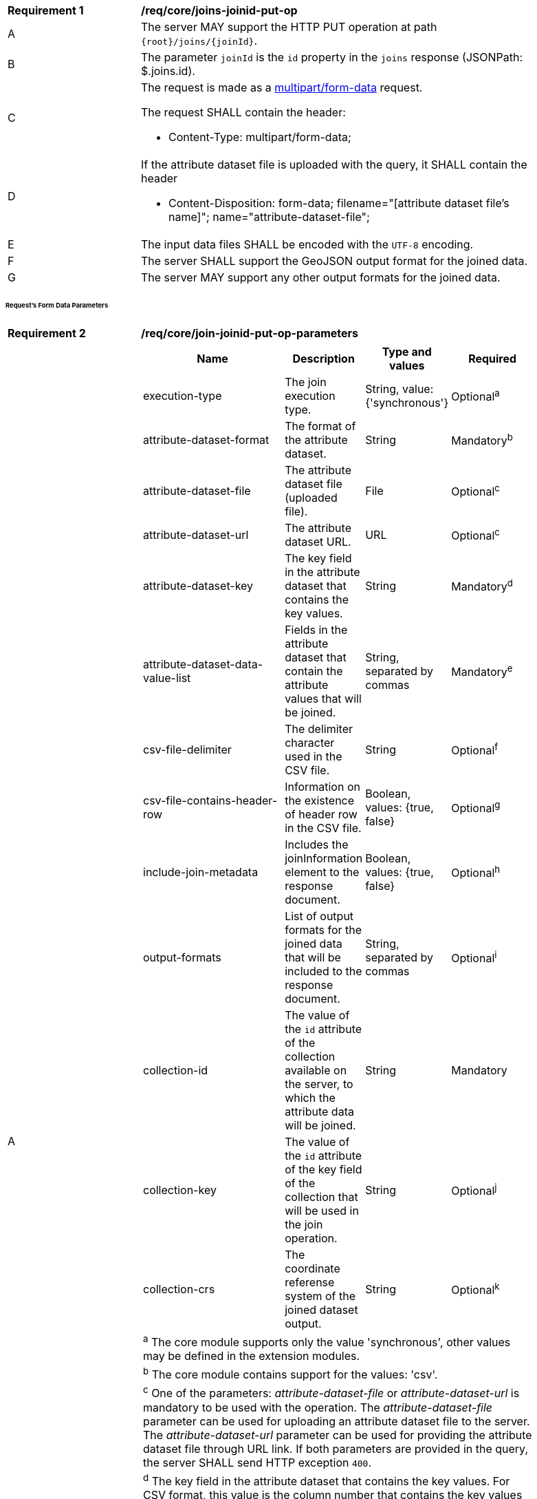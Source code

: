 [[req_core_joins-joinid-put-op]]
[width="90%",cols="2,6a"]
|===
^|*Requirement {counter:req-id}* |*/req/core/joins-joinid-put-op* 
^|A |The server MAY support the HTTP PUT operation at path `{root}/joins/{joinId}`.
^|B |The parameter `joinId` is the `id` property in the `joins` response (JSONPath: $.joins.id).
^|C |The request is made as a <<rfc7578,multipart/form-data>> request. 

The request SHALL contain the header:

* Content-Type: multipart/form-data;
^|D |If the attribute dataset file is uploaded with the query, it SHALL contain the header

* Content-Disposition: form-data; filename="[attribute dataset file's name]"; name="attribute-dataset-file";
^|E |The input data files SHALL be encoded with the `UTF-8` encoding.
^|F |The server SHALL support the GeoJSON output format for the joined data.
^|G |The server MAY support any other output formats for the joined data.
|===

[[req_core_joins-joinid-put-op-parameters]]
[discrete]
====== Request's Form Data Parameters

[req_core_join-joinid-put-op-parameters]
[width="90%",cols="2,6a"]
|===
^|*Requirement {counter:req-id}* |*/req/core/join-joinid-put-op-parameters* 
^|A |[cols="4,1,1,2",options="header"]
!===
! Name				       ! Description 	     ! Type and values ! Required
! execution-type	       ! The join execution type. ! String, value: {'synchronous'} ! Optional^a^
! attribute-dataset-format ! The format of the attribute dataset. ! String ! Mandatory^b^
! attribute-dataset-file   ! The attribute dataset file (uploaded file). ! File ! Optional^c^
! attribute-dataset-url    ! The attribute dataset URL. ! URL ! Optional^c^
! attribute-dataset-key    ! The key field in the attribute dataset that contains the key values. ! String ! Mandatory^d^
! attribute-dataset-data-value-list	! Fields in the attribute dataset that contain the attribute values that will be joined. ! String, separated by commas ! Mandatory^e^
! csv-file-delimiter ! The delimiter character used in the CSV file. ! String ! Optional^f^
! csv-file-contains-header-row 	! Information on the existence of header row in the CSV file. ! Boolean, values: {true, false} ! Optional^g^
! include-join-metadata  ! Includes the joinInformation element to the response document. ! Boolean, values: {true, false} ! Optional^h^ 
! output-formats	  ! List of output formats for the joined data that will be included to the response document. ! String, separated by commas ! Optional^i^
! collection-id	  ! The value of the `id` attribute of the collection available on the server, to which the attribute data will be joined. ! String ! Mandatory
! collection-key	  ! The value of the `id` attribute of the key field of the collection that will be used in the join operation. ! String ! Optional^j^
! collection-crs	  ! The coordinate referense system of the joined dataset output. ! String ! Optional^k^
4+! ^a^  The core module supports only the value 'synchronous', other values may be defined in the extension modules.

4+! ^b^  The core module contains support for the values: 'csv'.
4+! ^c^  One of the parameters: __attribute-dataset-file__ or __attribute-dataset-url__ is mandatory to be used with the operation. The __attribute-dataset-file__ parameter can be used for uploading an attribute dataset file to the server. The __attribute-dataset-url__ parameter can be used for providing the attribute dataset file through URL link. If both parameters are provided in the query, the server SHALL send HTTP exception `400`.
4+! ^d^ The key field in the attribute dataset that contains the key values. For CSV format, this value is the column number that contains the key values (counting starts from 0).
4+! ^e^  For CSV format, the values are the column numbers that contain the attribute values that will be joined (counting starts from 0).
4+! ^f^ The __csv-file-delimiter__ parameter is mandatory to be used with the __attribute-dataset-format__ parameter value: 'csv'. The parameter is not required for other formats that may be defined in the extension modules.
4+! ^g^ The __csv-file-contains-header-row__ parameter is optional to be used with the __attribute-dataset-format__ parameter value: 'csv'. The parameter is not required for other formats that may be defined in the extension modules. Values: (__true__, __false__). If parameter is not provided in the request, default value __false__ is used. If parameter has value __true__, CSV file's header is assumed to be on the first row of the CSV file and data values are assumed to start from the second row. If parameter has value __false__, the data values are assumed to start from CSV file's first row.
4+! ^h^ If parameter is not provided in the request, a default value __false__ is used.
4+! ^i^  Comma-separated list of the outputs that will be included to the response document. The output formats that the server supports SHALL be listed in the server's conformance declaration. If the parameter value is not provided in the request, a default value 

`http://www.opengis.net/spec/ogcapi-joins-1/1.0/conf/output/geojson` 

is used.
4+! ^j^ If the `collection-key` parameter is not provided in the request, a default key field value of the collection will be used in the join operation.
4+! ^k^ The value of the parameter SHALL be listed in the collection's `crs` array if the collection contains geometries. If omitted, the first value of the `crs` array off the collection will be used.
!===

{empty} +
|===